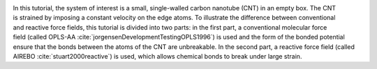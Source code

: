 .. figure:: avatars/CNT_dark.webp
    :alt: carbon nanotube image in vacuum
    :height: 250
    :align: right
    :class: only-dark

.. figure:: avatars/CNT_light.webp
    :alt: carbon nanotube image in vacuum
    :height: 250
    :align: right
    :class: only-light

In this tutorial, the system of interest is a small, single-walled carbon
nanotube (CNT) in an empty box.  The CNT is strained
by imposing a constant velocity on the edge atoms.  To illustrate the
difference between conventional and reactive force fields, this tutorial
is divided into two parts: in the first part, a conventional molecular
force field (called OPLS-AA :cite:`jorgensenDevelopmentTestingOPLS1996`)
is used and the form of the bonded potential ensure that the bonds between the
atoms of the CNT are unbreakable.  In
the second part, a reactive force field (called AIREBO :cite:`stuart2000reactive`)
is used, which allows chemical bonds to break under large strain.
